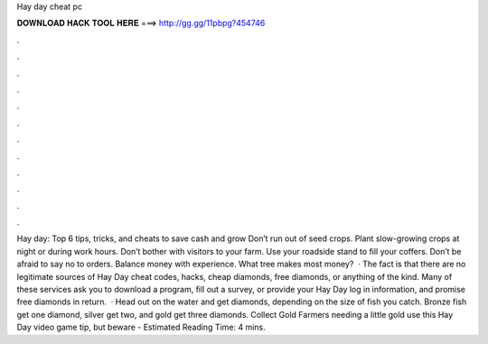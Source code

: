 Hay day cheat pc

𝐃𝐎𝐖𝐍𝐋𝐎𝐀𝐃 𝐇𝐀𝐂𝐊 𝐓𝐎𝐎𝐋 𝐇𝐄𝐑𝐄 ===> http://gg.gg/11pbpg?454746

.

.

.

.

.

.

.

.

.

.

.

.

Hay day: Top 6 tips, tricks, and cheats to save cash and grow Don’t run out of seed crops. Plant slow-growing crops at night or during work hours. Don’t bother with visitors to your farm. Use your roadside stand to fill your coffers. Don’t be afraid to say no to orders. Balance money with experience. What tree makes most money?  · The fact is that there are no legitimate sources of Hay Day cheat codes, hacks, cheap diamonds, free diamonds, or anything of the kind. Many of these services ask you to download a program, fill out a survey, or provide your Hay Day log in information, and promise free diamonds in return.  · Head out on the water and get diamonds, depending on the size of fish you catch. Bronze fish get one diamond, silver get two, and gold get three diamonds. Collect Gold Farmers needing a little gold use this Hay Day video game tip, but beware - Estimated Reading Time: 4 mins.